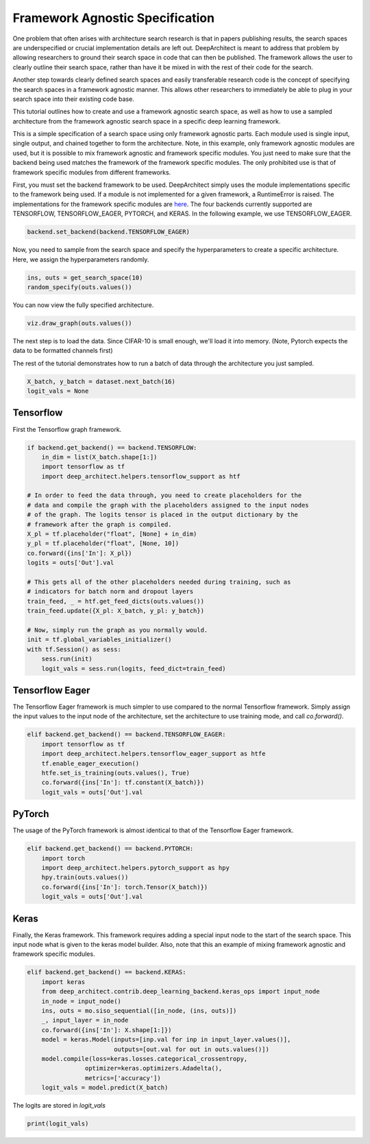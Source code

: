 Framework Agnostic Specification
--------------------------------

One problem that often arises with architecture search research is that in papers
publishing results, the search spaces are underspecified or crucial implementation
details are left out. DeepArchitect is meant to address that problem by allowing
researchers to ground their search space in code that can then be published.
The framework allows the user to clearly outline their search space, rather
than have it be mixed in with the rest of their code for the search.

Another step towards clearly defined search spaces and easily transferable
research code is the concept of specifying the search spaces in a framework
agnostic manner. This allows other researchers to immediately be able to plug
in your search space into their existing code base.

This tutorial outlines how to create and use a framework agnostic search
space, as well as how to use a sampled architecture from the framework agnostic
search space in a specific deep learning framework.

This is a simple specification of a search space using only framework agnostic
parts. Each module used is single input, single output, and chained together
to form the architecture. Note, in this example, only framework agnostic modules
are used, but it is possible to mix framework agnostic and framework specific
modules. You just need to make sure that the backend being used matches the
framework of the framework specific modules. The only prohibited use is that
of framework specific modules from different frameworks.

.. code:: python
    import deep_architect.core as co
    import deep_architect.modules as mo
    import deep_architect.visualization as viz
    from deep_architect.contrib.deep_learning_backend import backend
    from deep_architect.contrib.deep_learning_backend.general_ops import *
    from deep_architect.contrib.misc.datasets.dataset import InMemoryDataset
    from deep_architect.contrib.misc.datasets.loaders import load_cifar10
    from deep_architect.hyperparameters import Discrete as D
    from deep_architect.searchers.common import random_specify


    def get_search_space(num_classes):
        return mo.siso_sequential([
            conv2d(D([32, 64]), D([3, 5]), D([1, 2]), D([True, False])),
            relu(),
            batch_normalization(),
            conv2d(D([32, 64]), D([3, 5]), D([1, 2]), D([True, False])),
            max_pool2d(D([3, 5]), D([1, 2])),
            relu(),
            batch_normalization(),
            dropout(D([.7, .9])),
            conv2d(D([32, 64]), D([3, 5]), D([1, 2]), D([True, False])),
            relu(),
            batch_normalization(),
            global_pool2d(),
            fc_layer(D([num_classes]))
        ])


First, you must set the backend framework to be used. DeepArchitect simply
uses the module implementations specific to the framework being used. If a
module is not implemented for a given framework, a RuntimeError is raised.
The implementations for the framework specific modules are
`here <https://github.com/negrinho/deep_architect/blob/master/deep_architect/contrib/deep_learning_backend>`__.
The four backends currently supported are TENSORFLOW, TENSORFLOW_EAGER,
PYTORCH, and KERAS. In the following example, we use TENSORFLOW_EAGER.

.. code:: python

    backend.set_backend(backend.TENSORFLOW_EAGER)

Now, you need to sample from the search space and specify the hyperparameters
to create a specific architecture. Here, we assign the hyperparameters randomly.

.. code:: python

    ins, outs = get_search_space(10)
    random_specify(outs.values())

You can now view the fully specified architecture.

.. code:: python

    viz.draw_graph(outs.values())

The next step is to load the data. Since CIFAR-10 is small enough, we'll load
it into memory. (Note, Pytorch expects the data to be formatted
channels first)

.. code:: python
    if backend.get_backend() == backend.PYTORCH:
        _, _, _, _, X, y = load_cifar10('data/cifar-10-batches-py/',
                                        data_format='NCHW')
    else:
        _, _, _, _, X, y = load_cifar10('data/cifar-10-batches-py/')
    dataset = InMemoryDataset(X, y, False)

The rest of the tutorial demonstrates how to run a batch of data through the
architecture you just sampled.

.. code:: python

    X_batch, y_batch = dataset.next_batch(16)
    logit_vals = None

Tensorflow
^^^^^^^^^^

First the Tensorflow graph framework.

.. code:: python

    if backend.get_backend() == backend.TENSORFLOW:
        in_dim = list(X_batch.shape[1:])
        import tensorflow as tf
        import deep_architect.helpers.tensorflow_support as htf

    # In order to feed the data through, you need to create placeholders for the
    # data and compile the graph with the placeholders assigned to the input nodes
    # of the graph. The logits tensor is placed in the output dictionary by the
    # framework after the graph is compiled.
    X_pl = tf.placeholder("float", [None] + in_dim)
    y_pl = tf.placeholder("float", [None, 10])
    co.forward({ins['In']: X_pl})
    logits = outs['Out'].val

    # This gets all of the other placeholders needed during training, such as
    # indicators for batch norm and dropout layers
    train_feed, _ = htf.get_feed_dicts(outs.values())
    train_feed.update({X_pl: X_batch, y_pl: y_batch})

    # Now, simply run the graph as you normally would.
    init = tf.global_variables_initializer()
    with tf.Session() as sess:
        sess.run(init)
        logit_vals = sess.run(logits, feed_dict=train_feed)

Tensorflow Eager
^^^^^^^^^^^^^^^^

The Tensorflow Eager framework is much simpler to use compared to the normal
Tensorflow framework. Simply assign the input values to the input node of the
architecture, set the architecture to use training mode, and call `co.forward()`.

.. code:: python

    elif backend.get_backend() == backend.TENSORFLOW_EAGER:
        import tensorflow as tf
        import deep_architect.helpers.tensorflow_eager_support as htfe
        tf.enable_eager_execution()
        htfe.set_is_training(outs.values(), True)
        co.forward({ins['In']: tf.constant(X_batch)})
        logit_vals = outs['Out'].val

PyTorch
^^^^^^^

The usage of the PyTorch framework is almost identical to that of the Tensorflow
Eager framework.

.. code:: python

    elif backend.get_backend() == backend.PYTORCH:
        import torch
        import deep_architect.helpers.pytorch_support as hpy
        hpy.train(outs.values())
        co.forward({ins['In']: torch.Tensor(X_batch)})
        logit_vals = outs['Out'].val

Keras
^^^^^
Finally, the Keras framework. This framework requires adding a special input
node to the start of the search space. This input node what is given to the
keras model builder. Also, note that this an example of mixing framework
agnostic and framework specific modules.

.. code:: python

    elif backend.get_backend() == backend.KERAS:
        import keras
        from deep_architect.contrib.deep_learning_backend.keras_ops import input_node
        in_node = input_node()
        ins, outs = mo.siso_sequential([in_node, (ins, outs)])
        _, input_layer = in_node
        co.forward({ins['In']: X.shape[1:]})
        model = keras.Model(inputs=[inp.val for inp in input_layer.values()],
                            outputs=[out.val for out in outs.values()])
        model.compile(loss=keras.losses.categorical_crossentropy,
                    optimizer=keras.optimizers.Adadelta(),
                    metrics=['accuracy'])
        logit_vals = model.predict(X_batch)

The logits are stored in `logit_vals`

.. code:: python

    print(logit_vals)
